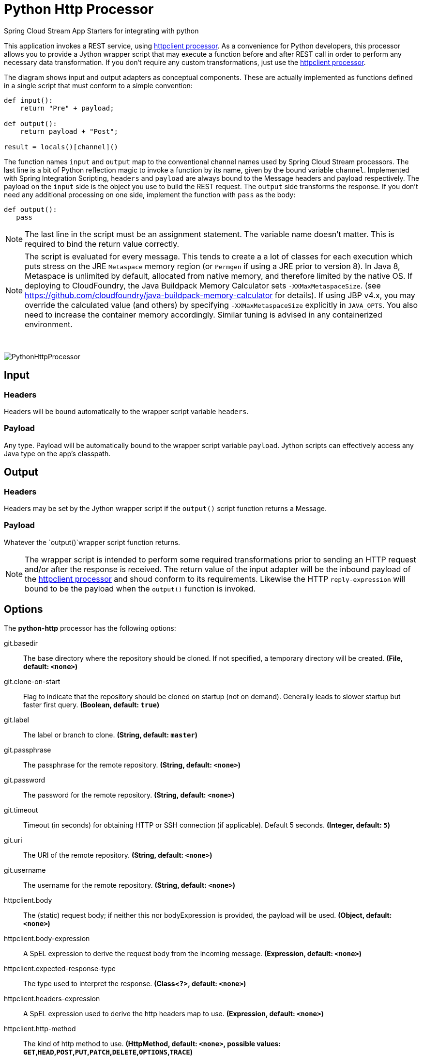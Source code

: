 //tag::ref-doc[]
= Python Http Processor
:imagesdir: ../images

:httpclient-processor: https://github.com/spring-cloud-stream-app-starters/httpclient/blob/master/spring-cloud-starter-stream-processor-httpclient/README.adoc

Spring Cloud Stream App Starters for integrating with python

This application invokes a REST service, using {httpclient-processor}[httpclient processor]. As a convenience for Python developers, this
processor allows you to provide a Jython wrapper script that may execute a function before and after REST call in order to
perform any necessary data transformation. If you don't require any custom transformations, just use the
{httpclient-processor}[httpclient processor].

The diagram shows input and output adapters as conceptual components. These are actually implemented as
functions defined in a single script that must conform to a simple convention:

```python
def input():
    return "Pre" + payload;

def output():
    return payload + "Post";

result = locals()[channel]()
```

The function names `input` and `output` map to the conventional channel names used by Spring Cloud Stream processors.
The last line is a bit of Python reflection magic to invoke a function by its name, given by the bound variable
`channel`. Implemented with Spring Integration Scripting, `headers` and `payload` are always bound to the Message
headers and payload respectively. The payload on the `input` side is the object you use to build the REST request.
The `output` side transforms the response. If you don't need any additional processing on one side, implement the
function  with  `pass` as the body:

```python
def output():
   pass
```

[NOTE]
====
The last line in the script must be an assignment statement. The variable name doesn't matter. This is required to bind the return value correctly.
====

[NOTE]
====
The script is evaluated for every message. This tends to create a a lot of classes for each execution which puts
stress on the JRE `Metaspace` memory region (or `Permgen` if using
a JRE prior to version 8). In Java 8, Metaspace is unlimited by default, allocated from native memory, and therefore
limited by the native OS. If deploying to CloudFoundry, the Java Buildpack Memory Calculator sets `-XXMaxMetaspaceSize`.
(see https://github.com/cloudfoundry/java-buildpack-memory-calculator for details). If using JBP v4.x, you may
override the calculated value (and others) by specifying `-XXMaxMetaspaceSize` explicitly in `JAVA_OPTS`. You also
need to increase the container memory accordingly. Similar tuning is advised in any containerized environment.
====

{nbsp}

image:python-http-processor.gif[PythonHttpProcessor]

== Input

=== Headers
Headers will be bound automatically to the wrapper script variable `headers`.

=== Payload

Any type. Payload will be automatically bound to the wrapper script variable `payload`. Jython scripts can
effectively access any Java type on the app's classpath.

== Output

=== Headers
Headers may be set by the Jython wrapper script if the `output()` script function returns a Message.

=== Payload

Whatever the `output()`wrapper script function returns.


[NOTE]
====
The wrapper script is intended to perform some required transformations prior to sending an HTTP request and/or after
 the response is received. The return value of the input adapter will be the inbound payload of the
 https://github.com/spring-cloud-stream-app-starters/httpclient[httpclient processor] and shoud conform to its requirements. Likewise
 the HTTP `reply-expression` will bound to be the payload when the `output()` function is invoked.
====

== Options

The **$$python-http$$** $$processor$$ has the following options:

//tag::configuration-properties[]
$$git.basedir$$:: $$The base directory where the repository should be cloned. If not specified, a temporary directory will be created.$$ *($$File$$, default: `$$<none>$$`)*
$$git.clone-on-start$$:: $$Flag to indicate that the repository should be cloned on startup (not on demand). Generally leads to slower startup but faster first query.$$ *($$Boolean$$, default: `$$true$$`)*
$$git.label$$:: $$The label or branch to clone.$$ *($$String$$, default: `$$master$$`)*
$$git.passphrase$$:: $$The passphrase for the remote repository.$$ *($$String$$, default: `$$<none>$$`)*
$$git.password$$:: $$The password for the remote repository.$$ *($$String$$, default: `$$<none>$$`)*
$$git.timeout$$:: $$Timeout (in seconds) for obtaining HTTP or SSH connection (if applicable). Default 5 seconds.$$ *($$Integer$$, default: `$$5$$`)*
$$git.uri$$:: $$The URI of the remote repository.$$ *($$String$$, default: `$$<none>$$`)*
$$git.username$$:: $$The username for the remote repository.$$ *($$String$$, default: `$$<none>$$`)*
$$httpclient.body$$:: $$The (static) request body; if neither this nor bodyExpression is provided, the payload will be used.$$ *($$Object$$, default: `$$<none>$$`)*
$$httpclient.body-expression$$:: $$A SpEL expression to derive the request body from the incoming message.$$ *($$Expression$$, default: `$$<none>$$`)*
$$httpclient.expected-response-type$$:: $$The type used to interpret the response.$$ *($$Class<?>$$, default: `$$<none>$$`)*
$$httpclient.headers-expression$$:: $$A SpEL expression used to derive the http headers map to use.$$ *($$Expression$$, default: `$$<none>$$`)*
$$httpclient.http-method$$:: $$The kind of http method to use.$$ *($$HttpMethod$$, default: `$$<none>$$`, possible values: `GET`,`HEAD`,`POST`,`PUT`,`PATCH`,`DELETE`,`OPTIONS`,`TRACE`)*
$$httpclient.http-method-expression$$:: $$A SpEL expression to derive the request method from the incoming message.$$ *($$Expression$$, default: `$$<none>$$`)*
$$httpclient.reply-expression$$:: $$A SpEL expression used to compute the final result, applied against the whole http response.$$ *($$Expression$$, default: `$$body$$`)*
$$httpclient.url$$:: $$The URL to issue an http request to, as a static value.$$ *($$String$$, default: `$$<none>$$`)*
$$httpclient.url-expression$$:: $$A SpEL expression against incoming message to determine the URL to use.$$ *($$Expression$$, default: `$$<none>$$`)*
$$wrapper.content-type$$:: $$Sets the Content type header for the outgoing Message.$$ *($$MediaType$$, default: `$$<none>$$`)*
$$wrapper.delimiter$$:: $$The variable delimiter.$$ *($$Delimiter$$, default: `$$<none>$$`, possible values: `COMMA`,`SPACE`,`TAB`,`NEWLINE`)*
$$wrapper.script$$:: $$The Python script file name.$$ *($$String$$, default: `$$<none>$$`)*
$$wrapper.variables$$:: $$Variable bindings as a delimited string of name-value pairs, e.g. 'foo=bar,baz=car'.$$ *($$String$$, default: `$$<none>$$`)*
//end::configuration-properties[]

== Build

```
$ ./mvnw clean install -PgenerateApps
$ cd apps
```
You can find the corresponding binder based projects here. You can then cd into one one of the folders and build it:
```
$ ./mvnw clean package
```


== Examples
See https://github.com/spring-cloud-stream-app-starters/httpclient[httpclient processor] for more examples on
`httpclient` properties.

[source, bash]
----
$java -jar python-http-processor.jar --wrapper.script=/local/directory/build-json.py --httpclient.url=http://someurl
--httpclient.http-method=POST --httpclient.headers-expression="{'Content-Type':'application/json'}"

$java -jar python-http-processor.jar --git.uri=https://github.com/some-repo --wrapper.script=some-script.py --wrapper
.variables=foo=0.45,bar=0.55 --httpclient.url=http://someurl
----

//end::ref-doc[]



